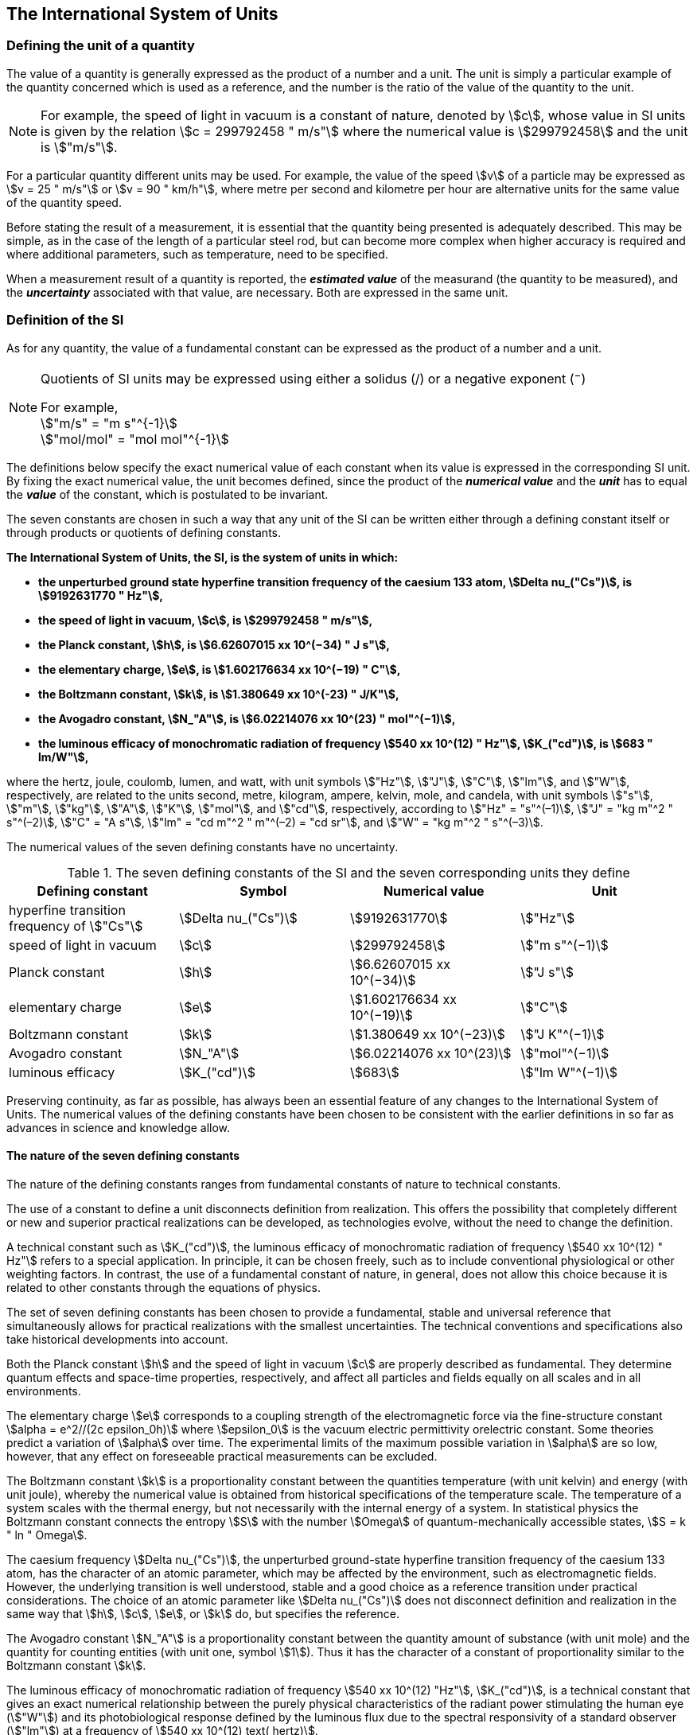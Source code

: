 == The International System of Units

=== Defining the unit of a quantity

The value of a quantity is generally expressed as the product of a number and a unit. The unit is simply a particular example of the quantity concerned which is used as a reference, and the number is the ratio of the value of the quantity to the unit.

NOTE: For example, the speed of light in vacuum is a constant of nature, denoted by stem:[c], whose value in SI units is given by the relation stem:[c = 299792458 " m/s"] where the numerical value is stem:[299792458] and the unit is stem:["m/s"].

For a particular quantity different units may be used. For example, the value of the speed stem:[v] of a particle may be expressed as stem:[v = 25 " m/s"] or stem:[v = 90 " km/h"], where metre per second and kilometre per hour are alternative units for the same value of the quantity speed.

Before stating the result of a measurement, it is essential that the quantity being presented is adequately described. This may be simple, as in the case of the length of a particular steel rod, but can become more complex when higher accuracy is required and where additional parameters, such as temperature, need to be specified.

When a measurement result of a quantity is reported, the *_estimated value_* of the measurand (the quantity to be measured), and the *_uncertainty_* associated with that value, are necessary. Both are expressed in the same unit.

=== Definition of the SI

As for any quantity, the value of a fundamental constant can be expressed as the product of a number and a unit.

[NOTE]
====
Quotients of SI units may be expressed using either a solidus (/) or a negative exponent (^−^)

[align=left]
For example, +
stem:["m/s" = "m s"^{-1}] +
stem:["mol/mol" = "mol mol"^{-1}]
====

The definitions below specify the exact numerical value of each constant when its value is expressed in the corresponding SI unit. By fixing the exact numerical value, the unit becomes defined, since the product of the *_numerical value_* and the *_unit_* has to equal the *_value_* of the constant, which is postulated to be invariant.

The seven constants are chosen in such a way that any unit of the SI can be written either through a defining constant itself or through products or quotients of defining constants.

*The International System of Units, the SI, is the system of units in which:*

* *the unperturbed ground state hyperfine transition frequency of the caesium 133 atom, stem:[Delta nu_("Cs")], is stem:[9192631770 " Hz"],*
* *the speed of light in vacuum, stem:[c], is stem:[299792458 " m/s"],* 
* *the Planck constant, stem:[h], is stem:[6.62607015 xx 10^(−34) " J s"],* 
* *the elementary charge, stem:[e], is stem:[1.602176634 xx 10^(−19) " C"],* 
* *the Boltzmann constant, stem:[k], is stem:[1.380649 xx 10^(-23) " J/K"],* 
* *the Avogadro constant, stem:[N_"A"], is stem:[6.02214076 xx 10^(23) " mol"^(−1)],*
* *the luminous efficacy of monochromatic radiation of frequency stem:[540 xx 10^(12) " Hz"], stem:[K_("cd")], is stem:[683 " lm/W"],*

where the hertz, joule, coulomb, lumen, and watt, with unit symbols stem:["Hz"], stem:["J"], stem:["C"], stem:["lm"], and stem:["W"], respectively, are related to the units second, metre, kilogram, ampere, kelvin, mole, and candela, with unit symbols stem:["s"], stem:["m"], stem:["kg"], stem:["A"], stem:["K"], stem:["mol"], and stem:["cd"], respectively, according to stem:["Hz" = "s"^(–1)], stem:["J" = "kg m"^2 " s"^(–2)], stem:["C" = "A s"], stem:["lm" = "cd m"^2 " m"^(–2) = "cd sr"], and stem:["W" = "kg m"^2 " s"^(–3)].

The numerical values of the seven defining constants have no uncertainty.

.The seven defining constants of the SI and the seven corresponding units they define
[cols="<,<,<,<"]
|===
| Defining constant | Symbol | Numerical value | Unit

| hyperfine transition frequency of stem:["Cs"] | stem:[Delta nu_("Cs")] | stem:[9192631770] | stem:["Hz"]
| speed of light in vacuum | stem:[c] | stem:[299792458] | stem:["m  s"^(−1)]
| Planck constant | stem:[h] | stem:[6.62607015 xx 10^(−34)] | stem:["J s"]
| elementary charge | stem:[e] | stem:[1.602176634 xx 10^(−19)] | stem:["C"]
| Boltzmann constant | stem:[k] | stem:[1.380649 xx 10^(−23)] | stem:["J K"^(−1)]
| Avogadro constant | stem:[N_"A"] | stem:[6.02214076 xx 10^(23)] | stem:["mol"^(−1)]
| luminous efficacy | stem:[K_("cd")] | stem:[683] | stem:["lm W"^(−1)]
|===

Preserving continuity, as far as possible, has always been an essential feature of any changes to the International System of Units. The numerical values of the defining constants have been chosen to be consistent with the earlier definitions in so far as advances in science and knowledge allow.

==== The nature of the seven defining constants

The nature of the defining constants ranges from fundamental constants of nature to technical constants.

The use of a constant to define a unit disconnects definition from realization. This offers the possibility that completely different or new and superior practical realizations can be developed, as technologies evolve, without the need to change the definition.

A technical constant such as stem:[K_("cd")], the luminous efficacy of monochromatic radiation of frequency stem:[540 xx 10^(12) " Hz"] refers to a special application. In principle, it can be chosen freely, such as to include conventional physiological or other weighting factors. In contrast, the use of a fundamental constant of nature, in general, does not allow this choice because it is related to other constants through the equations of physics.

The set of seven defining constants has been chosen to provide a fundamental, stable and universal reference that simultaneously allows for practical realizations with the smallest uncertainties. The technical conventions and specifications also take historical developments into account.

Both the Planck constant stem:[h] and the speed of light in vacuum stem:[c] are properly described as fundamental. They determine quantum effects and space-time properties, respectively, and affect all particles and fields equally on all scales and in all environments.

The elementary charge stem:[e] corresponds to a coupling strength of the electromagnetic force via the fine-structure constant stem:[alpha = e^2//(2c epsilon_0h)] where stem:[epsilon_0] is the vacuum electric permittivity orelectric constant. Some theories predict a variation of stem:[alpha] over time. The experimental limits of the maximum possible variation in stem:[alpha] are so low, however, that any effect on foreseeable practical measurements can be excluded.

The Boltzmann constant stem:[k] is a proportionality constant between the quantities temperature (with unit kelvin) and energy (with unit joule), whereby the numerical value is obtained from historical specifications of the temperature scale. The temperature of a system scales with the thermal energy, but not necessarily with the internal energy of a system. In statistical physics the Boltzmann constant connects the entropy stem:[S] with the number stem:[Omega] of quantum-mechanically accessible states, stem:[S = k " ln " Omega].

The caesium frequency stem:[Delta nu_("Cs")], the unperturbed ground-state hyperfine transition frequency of the caesium 133 atom, has the character of an atomic parameter, which may be affected by the environment, such as electromagnetic fields. However, the underlying transition is well understood, stable and a good choice as a reference transition under practical considerations. The choice of an atomic parameter like stem:[Delta nu_("Cs")] does not disconnect definition and realization in the same way that stem:[h], stem:[c], stem:[e], or stem:[k] do, but specifies the reference.

The Avogadro constant stem:[N_"A"] is a proportionality constant between the quantity amount of substance (with unit mole) and the quantity for counting entities (with unit one, symbol stem:[1]). Thus it has the character of a constant of proportionality similar to the Boltzmann constant stem:[k].

The luminous efficacy of monochromatic radiation of frequency stem:[540 xx 10^(12) "Hz"], stem:[K_("cd")], is a technical constant that gives an exact numerical relationship between the purely physical characteristics of the radiant power stimulating the human eye (stem:["W"]) and its photobiological response defined by the luminous flux due to the spectral responsivity of a standard observer (stem:["lm"]) at a frequency of stem:[540 xx 10^(12) text( hertz)].

=== Definitions of the SI units

Prior to the definitions adopted in 2018, the SI was defined through seven _base units_ from which the _derived units_ were constructed as products of powers of the _base units._ Defining the SI by fixing the numerical values of seven defining constants has the effect that this distinction is, in principle, not needed, since all units, _base_ as well as _derived units_, may be constructed directly from the defining constants. Nevertheless, the concept of base and derived units is maintained because it is useful and historically well established, noting also that the ISO/IEC 80000 series of Standards specify base and derived quantities which necessarily correspond to the SI base and derived units defined here.

==== Base units

The base units of the SI are listed in <<table2>>.

[[table2]]
.SI base units
|===
2+h| Base quantity 2+h| Base unit
<h| Name <h| Typical symbol <h| Name <h| Symbol

<| time <| stem:[t] <| second <| stem:["s"]
<| length <| stem:[l, x, r],etc. <| metre <| stem:["m"]
<| mass <| stem:[m] <| kilogram <| stem:["kg"]
<| electric current <| stem:[I, i] <| ampere <| stem:["A"]
<| thermodynamic temperature <| stem:[T] <| kelvin <| stem:["K"]
<| amount of substance <| stem:[n] <| mole <| stem:["mol"]
<| luminous intensity <| stem:[I_"v"] <| candela <| stem:["cd"]
|===

NOTE: The symbols for quantities are generally single letters of the Latin or Greek alphabets, printed in an italic font, and are _recommendations_. The symbols for units are printed in an upright (roman) font and are _mandatory_, see <<unit_symbols>>.

Starting from the definition of the SI in terms of fixed numerical values of the defining constants, definitions of each of the seven base units are deduced by using, as appropriate, one or more of these defining constants to give the following set of definitions:


*The second*

*The second, symbol stem:["s"], is the SI unit of time. It is defined by taking the fixed numerical value of the caesium frequency, stem:[Delta nu_("Cs")], the* *unperturbed ground-state hyperfine transition frequency of the caesium 133 atom, to be stem:[9192631770] when expressed in the unit stem:["Hz"], which is equal to stem:["s"^(−1)].*

This definition implies the exact relation stem:[Delta nu_("Cs") = 9192631770 " Hz"]. Inverting this relation gives an expression for the unit second in terms of the defining constant stem:[Delta nu_("Cs")]:

[stem%unnumbered]
++++
1 " Hz" = (Delta nu_("Cs"))/(9192631770) " or " 1 " s" = (9192631770)/(Delta nu_("Cs"))
++++

The effect of this definition is that the second is equal to the duration of stem:[9192631770] periods of the radiation corresponding to the transition between the two hyperfine levels of the unperturbed ground state of the ^133^Cs atom.

The reference to an unperturbed atom is intended to make it clear that the definition of the SI second is based on an isolated caesium atom that is unperturbed by any external field, such as ambient black-body radiation.

The second, so defined, is the unit of proper time in the sense of the general theory of relativity. To allow the provision of a coordinated time scale, the signals of different primary clocks in different locations are combined, which have to be corrected for relativistic caesium frequency shifts (see <<si_units_gtr>>).

The CIPM has adopted various secondary representations of the second, based on a selected number of spectral lines of atoms, ions or molecules. The unperturbed frequencies of these lines can be determined with a relative uncertainty not lower than that of the realization of the second based on the ^133^Cs hyperfine transition frequency, but some can be reproduced with superior stability.

*The metre*

*The metre, symbol stem:["m"], is the SI unit of length. It is defined by taking the fixed numerical value of the speed of light in vacuum, stem:[c], to be stem:[299792458] when expressed in the unit stem:["m s"^(−1)], where the second is defined in terms of the caesium frequency stem:[Delta nu_("Cs")].*

This definition implies the exact relation stem:[c = 299792458 " m s"^(−1)].Inverting this relation gives an exact expression for the metre in terms of the defining constants stem:[c] and stem:[Delta nu_("Cs")]:

[stem%unnumbered]
++++
1 " m" = (c/(299792458)) " s" = (9192631770)/(229792458) c/(Delta nu_("Cs")) ~~ 30.663319 c/(Delta nu_("Cs")).
++++

The effect of this definition is that one metre is the length of the path travelled by light in vacuum during a time interval with duration of stem:[1//299792458] of a second.

*The kilogram*

*The kilogram, symbol stem:["kg"], is the SI unit of mass. It is defined by taking the fixed numerical value of the Planck constant, stem:[h], to be stem:[6.62607015 xx 10^(−34)] when expressed in the unit stem:["J s"], which is equal to stem:["kg m"^2 " s"^(−1)], where the metre and the second are defined in terms of stem:[c] and stem:[Delta nu_("Cs")].*

This definition implies the exact relation stem:[h = 6.62607015 xx 10^(−34) " kg m"^2 " s"^(−1)]. Inverting this relation gives an exact expression for the kilogram in terms of the three defining constants stem:[h], stem:[Delta nu_("Cs")] and stem:[c]:

[stem%unnumbered]
++++
1 " kg" = (h/(6.62607015 xx 10^(-34)))"m"^(-2)" s"
++++

which is equal to

[stem%unnumbered]
++++
1 " kg" = ((299792458)^2)/((6.62607015 xx 10^(-34))(9192631770)) (hDelta nu_("Cs"))/(c^2) ~~ 1.4755214 xx 10^(40) (hDelta nu_("Cs"))/(c^2).
++++

The effect of this definition is to define the unit stem:["kg m"^2 " s"^(−1)] (the unit of both the physical quantities action and angular momentum). Together with the definitions of the second and the metre this leads to a definition of the unit of mass expressed in terms of the Planck constant stem:[h].

The previous definition of the kilogram fixed the value of the mass of the international prototype of the kilogram, stem:[m(cc "K")], to be equal to one kilogram exactly and the value of the Planck constant stem:[h] had to be determined by experiment. The present definition fixes the numerical value of stem:[h] exactly and the mass of the prototype has now to be determined by experiment.

The number chosen for the numerical value of the Planck constant in this definition is such that at the time of its adoption, the kilogram was equal to the mass of the international prototype, stem:[m(cc "K") = 1 " kg"], with a relative standard uncertainty of stem:[1 xx 10^(−8)], which was the standard uncertainty of the combined best estimates of the value of the Planck constant at that time.

Note that with the present definition, primary realizations can be established, in principle, at any point in the mass scale.

*The ampere*

*The ampere, symbol stem:["A"], is the SI unit of electric current. It is defined by taking the fixed numerical value of the elementary charge, stem:[e], to be stem:[1.602176634 xx 10^(−19)] when expressed in the unit stem:["C"], which is equal to stem:["A s"], where the second is defined in terms of stem:[Delta nu_("Cs")].*

This definition implies the exact relation stem:[e = 1.602176634 xx 10^(−19) " A s"].Inverting this relation gives an exact expression for the unit ampere in terms of the defining constants stem:[e] and stem:[Delta nu_("Cs")]:

[stem%unnumbered]
++++
1 " A" = (e/(1.602176634 xx 10^(-19)))" s"^(-1)
++++

which is equal to

[stem%unnumbered]
++++
1 " A" = 1/((9192631770)(1.602176634 xx 10^(-19)))Delta nu_("Cs") e ~~ 6.7896868 xx 10^8 Delta nu_("Cs") e.
++++

The effect of this definition is that one ampere is the electric current corresponding to the flow of stem:[1//(1.602176634 xx 10^(−19))] elementary charges per second.

The previous definition of the ampere was based on the force between two current carrying conductors and had the effect of fixing the value of the vacuum magnetic permeability stem:[mu_0] (also known as the magnetic constant) to be exactly stem:[4pi xx 10^(−7) " H m"^(−1) = 4pi xx 10^(−7) " N A"^(−2)], where stem:["H"] and stem:["N"] denote the coherent derived units henry and newton, respectively. The new definition of the ampere fixes the value of stem:[e] instead of stem:[mu_0]. As a result, stem:[mu_0] must be determined experimentally.

It also follows that since the vacuum electric permittivity stem:[epsilon_0] (also known as the electric constant), the characteristic impedance of vacuum stem:[Z_0], and the admittance of vacuum stem:[Y_0] are equal to stem:[1//mu_0 c^2], stem:[mu_0 c], and stem:[1//mu_0c], respectively, the values of stem:[epsilon_0], stem:[Z_0], and stem:[Y_0] must now also be determined experimentally, and are affected by the same relative standard uncertainty as stem:[mu_0] since stem:[c] is exactly known. The product stem:[epsilon_0 mu_0 = 1//c^2] and quotient stem:[Z_0//mu_0 = c] remain exact. At the time of adopting the present definition of the ampere, stem:[mu_0] was equal to stem:[4pi xx 10^(−7) " H/m"] with a relative standard uncertainty of stem:[2.3 xx 10^(−10)].

*The kelvin*

*The kelvin, symbol stem:["K"], is the SI unit of thermodynamic temperature. It is defined by taking the fixed numerical value of the Boltzmann constant, stem:[k], to be stem:[1.380649 xx 10^(−23)] when expressed in the unit stem:["J K"^(−1)], which is equal to stem:["kg m"^2 " s"^(−2) " K"^(−1)], where the kilogram, metre and second are defined in terms of stem:[h], stem:[c] and stem:[Delta nu_("Cs")].*

This definition implies the exact relation stem:[k = 1.380649 xx 10^(−23) " kg m"^2 " s"^(−2) " K"^(−1)]. Inverting this relation gives an exact expression for the kelvin in terms of the defining constants stem:[k], stem:[h] and stem:[Delta nu_("Cs")]:

[stem%unnumbered]
++++
1 " K" = ((1.380649 xx 10^(-23))/k) " kg m"^2 " s"^(-2)
++++

which is equal to

[stem%unnumbered]
++++
1 " K" = (1.380649 xx 10^(-23))/((6.62607015 xx 10^(-34))(9192631770)) (Delta nu_("Cs")h)/k ~~ 2.2666653 (Delta nu_("Cs")h)/k .
++++

The effect of this definition is that one kelvin is equal to the change of thermodynamic temperature that results in a change of thermal energy stem:[kT] by stem:[1.380649 xx 10^(−23) " J"].

The previous definition of the kelvin set the temperature of the triple point of water, stem:[T_("TPW")], to be exactly stem:[273.16 " K"]. Due to the fact that the present definition of the kelvin fixes the numerical value of stem:[k] instead of stem:[T_("TPW")], the latter must now be determined experimentally. At the time of adopting the present definition stem:[T_("TPW")] was equal to stem:[273.16 " K"] with a relative standard uncertainty of stem:[3.7 xx 10^(−7)] based on measurements of stem:[k] made prior to the redefinition.

As a result of the way temperature scales used to be defined, it remains common practice to express a thermodynamic temperature, symbol stem:[T], in terms of its difference from the reference temperature stem:[T_0 = 273.15 " K"], close to the ice point. This difference is called the Celsius temperature, symbol stem:[t], which is defined by the quantity equation

[stem%unnumbered]
++++
t = T − T_0 .
++++

The unit of Celsius temperature is the degree Celsius, symbol stem:["°C"], which is by definition equal in magnitude to the unit kelvin. A difference or interval of temperature may be expressed in kelvin or in degrees Celsius, the numerical value of the temperature difference being the same in either case. However, the numerical value of a Celsius temperature expressed in degrees Celsius is related to the numerical value of the thermodynamic temperature expressed in kelvin by the relation

[stem%unnumbered]
++++
t "/°C" = T"/K" − 273.15
++++

(see <<quantity_value>> for an explanation of the notation used here).

The kelvin and the degree Celsius are also units of the International Temperature Scale of 1990 (ITS-90) adopted by the CIPM in 1989 in Recommendation 5 (CI-1989, PV, *57*, 115). Note that the ITS-90 defines two quantities stem:[T_(90)] and stem:[t_(90)] which are close approximations to the corresponding thermodynamic temperatures stem:[T] and stem:[t].

Note that with the present definition, primary realizations of the kelvin can, in principle, be established at any point of the temperature scale.

*The mole*

*The mole, symbol stem:["mol"], is the SI unit of amount of substance. One mole contains exactly stem:[6.02214076 xx 10^(23)] elementary entities. This number is the fixed numerical value of the Avogadro constant, stem:[N_"A"], when expressed in the unit stem:["mol"^(−1)] and is called the Avogadro number.*

*The amount of substance, symbol stem:[n], of a system is a measure of the number of specified elementary entities. An elementary entity may be an atom, a molecule, an ion, an electron, any other particle or specified group of particles.*

This definition implies the exact relation stem:[N_"A" = 6.02214076 xx 10^(23) " mol"^(−1)]. Inverting this relation gives an exact expression for the mole in terms of the defining constant stem:[N_"A"]:

[stem%unnumbered]
++++
1 " mol" = ((6.02214076 xx 10^(23))/N_"A").
++++

The effect of this definition is that the mole is the amount of substance of a system that contains stem:[6.02214076 xx 10^(23)] specified elementary entities.

The previous definition of the mole fixed the value of the molar mass of carbon 12, stem:[M](^12^C), to be exactly stem:[0.012 " kg/mol"]. According to the present definition stem:[M](^12^C) is no longer known exactly and must be determined experimentally. The value chosen for stem:[N_"A"] is such that at the time of adopting the present definition of the mole, stem:[M](^12^C) was equal to stem:[0.012 " kg/mol"] with a relative standard uncertainty of stem:[4.5 xx 10^(−10)].

The molar mass of any atom or molecule stem:["X"] may still be obtained from its relative atomic mass from the equation

[stem%unnumbered]
++++
M("X") = A_"r"("X")["M"(text()^(12)C)//12] = A_"r"("X")M_"u"
++++

and the molar mass of any atom or molecule stem:["X"] is also related to the mass of the elementary entity stem:[m("X")] by the relation

[stem%unnumbered]
++++
M("X") = N_"A" m("X") = N_"A" A_"r"("X") m_"u" .
++++

In these equations stem:[M_"u"] is the molar mass constant, equal to stem:[M](^12^C)/12 and stem:[m_"u"] is the unified atomic mass constant, equal to stem:[m](^12^C)/12. They are related to the Avogadro constant through the relation

[stem%unnumbered]
++++
M_"u" = N_"A" m_"u" .
++++

In the name "amount of substance", the word "substance" will typically be replaced by words to specify the substance concerned in any particular application, for example "amount of hydrogen chloride", or "amount of benzene". It is important to give a precise definition of the entity involved (as emphasized in the definition of the mole); this should preferably be done by specifying the molecular chemical formula of the material involved. Although the word "amount" has a more general dictionary definition, the abbreviation of the full name "amount of substance" to "amount" may be used for brevity. This also applies to derived quantities such as "amount-of-substance concentration", which may simply be called "amount concentration". In the field of clinical chemistry, the name "amount-of-substance concentration" is generally abbreviated to "substance concentration".

*The candela*

*The candela, symbol stem:["cd"], is the SI unit of luminous intensity in a given direction. It is defined by taking the fixed numerical value of the luminous efficacy of monochromatic radiation of frequency stem:[540 xx 10^(12) " Hz"], stem:[K_("cd")], to be 683 when expressed in the unit stem:["lm W"^(−1)], which is equal to stem:["cd sr W"^(−1)], or stem:["cd sr kg"^(−1) " m"^(−2) " s"^3], where the kilogram, metre and second are defined in terms of stem:[h], stem:[c] and stem:[Delta nu_("Cs")].*

This definition implies the exact relation stem:[K_("cd") = 683 " cd sr kg"^(−1) " m"^(−2) " s"^3] for monochromatic radiation of frequency stem:[nu = 540 xx 10^(12) " Hz"]. Inverting this relation gives an exact expression for the candela in terms of the defining constants stem:[K_("cd")], stem:[h] and stem:[Delta nu_("Cs")]:

[stem%unnumbered]
++++
1 " cd" = (K_("cd")/683) " kg m"^2 " s"^(-3) " sr"^(-1)
++++

which is equal to

[stem%unnumbered]
++++
1 " cd" = 1/((6.62607015 xx 10^(-34))(9192631770)^{2} 683)(Delta nu_("Cs"))^2 h K_("cd")
++++

[stem%unnumbered]
++++
~~ 2.6148305 xx 10^(10)(Delta nu_("Cs"))^2 h K_("cd") .
++++

The effect of this definition is that one candela is the luminous intensity, in a  given direction, of a source that emits monochromatic radiation of frequency stem:[540 xx 10^(12) " Hz"] and has a radiant intensity in that direction of stem:[(1//683) " W sr"^(−1)]. The definition of the steradian is given below <<table4>>.

==== Practical realization of SI units

The highest-level experimental methods used for the realization of units using the equations of physics are known as primary methods. The essential characteristic of a primary method is that it allows a quantity to be measured in a particular unit by using only measurements of quantities that do not involve that unit. In the present formulation of the SI, the basis of the definitions is different from that used previously, so that new methods may be used for the practical realization of SI units.

Instead of each definition specifying a particular condition or physical state, which sets a fundamental limit to the accuracy of realization, a user is now free to choose any convenient equation of physics that links the defining constants to the quantity intended to be measured. This is a much more general way of defining the basic units of measurement. It is not limited by today's science or technology; future developments may lead to different ways of realizing units to a higher accuracy. When defined this way, there is, in principle, no limit to the accuracy with which a unit might be realized. The exception remains the definition of the second, in which the original microwave transition of caesium must remain, for the time being, the basis of the definition. For a more comprehensive explanation of the realization of SI units see <<appendix2>>.

[[dimensions_of_quantities]]
==== Dimensions of quantities

Physical quantities can be organized in a system of dimensions, where the system used is decided by convention. Each of the seven base quantities used in the SI is regarded as having its own dimension. The symbols used for the base quantities and the symbols used to denote their dimension are shown in <<table3>>.

[[table3]]
.Base quantities and dimensions used in the SI
[cols="<,<,<"]
|===
| Base quantity | Typical symbol for quantity | Symbol for dimension

| time | stem:[t] | stem:[sf "T"]
| length | stem:[l, x, r], etc. | stem:[sf "L"]
| mass | stem:[m] | stem:[sf "M"]
| electric current | stem:[I, i] | stem:[sf "I"]
| thermodynamic temperature | stem:[T] | stem:[Theta]
| amount of substance | stem:[n] | stem:[sf "N"]
| luminous intensity | stem:[I_("v")] | stem:[sf "J"]
|===

All other quantities, with the exception of counts, are derived quantities, which may be written in terms of base quantities according to the equations of physics. The dimensions of the derived quantities are written as products of powers of the dimensions of the base quantities using the equations that relate the derived quantities to the base quantities. In general the dimension of any quantity stem:[Q] is written in the form of a dimensional product,

[stem%unnumbered]
++++
"dim "Q = sf "T"^(alpha) sf "L"^(beta) sf "M"^(gamma) sf "I"^(delta) Theta^(epsilon) sf "N"^(zeta) sf "J"^(eta)
++++

where the exponents stem:[alpha, beta, gamma, delta, epsilon, zeta] and stem:[eta], which are generally small integers, which can be positive, negative, or zero, are called the dimensional exponents.

There are quantities stem:[Q] for which the defining equation is such that all of the dimensional exponents in the equation for the dimension of stem:[Q] are zero. This is true in particular for any quantity that is defined as the ratio of two quantities of the same kind. For example, the refractive index is the ratio of two speeds and the relative permittivity is the ratio of the permittivity of a dielectric medium to that of free space. Such quantities are simply numbers. The associated unit is the unit one, symbol stem:[1], although this is rarely explicitly written (see <<stating_quantity>>).

There are also some quantities that cannot be described in terms of the seven base quantities of the SI, but have the nature of a count. Examples are a number of molecules, a number of cellular or biomolecular entities (for example copies of a particular nucleic acid sequence), or degeneracy in quantum mechanics. Counting quantities are also quantities with the associated unit one.

The unit one is the neutral element of any system of units – necessary and present automatically. There is no requirement to introduce it formally by decision. Therefore, a formal traceability to the SI can be established through appropriate, validated measurement procedures.

Plane and solid angles, when expressed in radians and steradians respectively, are in effect also treated within the SI as quantities with the unit one (see <<plane_angles>>). The symbols rad and sr are written explicitly where appropriate, in order to emphasize that, for radians or steradians, the quantity being considered is, or involves the plane angle or solid angle respectively. For steradians it emphasizes the distinction between units of flux and intensity in radiometry and photometry for example. However, it is a long-established practice in mathematics and across all areas of science to make use of stem:["rad" = 1] and stem:["sr" = 1]. For historical reasons the radian and steradian are treated as derived units, as described in <<derived_units>>.

It is especially important to have a clear description of any quantity with unit one (see <<stating_quantity>>) that is expressed as a ratio of quantities of the same kind (for example length ratios or amount fractions) or as a count (for example number of photons or decays).

[[derived_units]]
==== Derived units

Derived units are defined as products of powers of the base units. When the numerical factor of this product is one, the derived units are called _coherent derived units_. The base and coherent derived units of the SI form a coherent set, designated the _set of coherent SI units_. The word "coherent" here means that equations between the numerical values of quantities take exactly the same form as the equations between the quantities themselves.

Some of the coherent derived units in the SI are given special names. <<table4>> lists 22 SI units with special names. Together with the seven base units (<<table2>>) they form the core of the set of SI units. All other SI units are combinations of some of these 29 units.

It is important to note that any of the seven base units and 22 SI units with special names can be constructed directly from the seven defining constants. In fact, the units of the seven defining constants include both base and derived units.

The CGPM has adopted a series of prefixes for use in forming the decimal multiples and sub-multiples of the coherent SI units (see <<multiples>>). They are convenient for expressing the values of quantities that are much larger than or much smaller than the coherent unit. However, when prefixes are used with SI units, the resulting units are no longer coherent, because the prefix introduces a numerical factor other than one. Prefixes may be used with any of the 29 SI units with special names with the exception of the base unit kilogram, which is further explained in <<multiples>>.

[[table4]]
.The 22 SI units with special names and symbols
[cols="<,<,<,<"]
|===
| Derived quantity | Special name of unit | Unit expressed in terms of base units footnote:[The order of symbols for base units in this Table is different from that in the 8th edition following a decision by the CCU at its 21st meeting (2013) to return to the original order in Resolution 12 of the 11th CGPM (1960) in which newton was written stem:["kg m s"^(−2)], the joule as stem:["kg m"^2 " s"^(−2)] and stem:["J s"] as stem:["kg m"^(−2) " s"^(−1)]. The intention was to reflect the underlying physics of the corresponding quantity equations although for some more complex derived units this may not be possible.] | Unit expressed in terms of other SI units

| plane angle | radian footnote:[The radian is the coherent unit for plane angle. One radian is the https://en.wikipedia.org/wiki/Angle[angle] https://en.wikipedia.org/wiki/Subtended[subtended] at the centre of a https://en.wikipedia.org/wiki/Circle[circle] by an https://en.wikipedia.org/wiki/Arc_%28geometry%29[arc] that is equal in length to the https://en.wikipedia.org/wiki/Radius[radius]. It is also the unit for phase angle. For periodic phenomena, the phase angle increases by stem:[2pi " rad"] in one period. The radian was formerly an https://en.wikipedia.org/wiki/SI_supplementary_unit[SI supplementary unit], but this category was abolished in 1995.] | stem:["rad" = "m/m"] |
| solid angle | steradian footnote:[The steradian is the coherent unit for solid angle. One steradian is the solid angle subtended at the centre of a sphere by an area of the surface that is equal to the squared radius. Like the radian, the steradian was formerly an SI supplementary unit.] | stem:["sr" = "m"^2"/m"^2] |
| frequency | hertz footnote:d[The hertz shall only be used for periodic phenomena and the becquerel shall only be used for stochastic processes in activity referred to a radionuclide.] | stem:["Hz" = "s"^(−1)] |
| force | newton | stem:["N" = "kg m s"^(−2)] |
| pressure, stress | pascal | stem:["Pa" = "kg m"^(−1) " s"^(−2)] |
| energy, work, amount of heat | joule | stem:["J" = "kg m"^2 " s"^(−2)] | stem:["N m"]
| power, radiant flux | watt | stem:["W" = "kg m"^2 "s"^(−3)] | stem:["J/s"]
| electric charge | coulomb | stem:["C" = "A s"] |
| electric potential difference footnote:[Electric potential difference is also called "voltage" in many countries, as well as "electric tension" or simply "tension" in some countries.] | volt | stem:["V" = "kg m"^2 " s"^(−3) " A"^(−1)] | stem:["W/A"]
| capacitance | farad | stem:["F" = "kg"^(−1) " m"^(−2) " s"^4 " A"^2] | stem:["C/V"]
| electric resistance | ohm | stem:[Omega = "kg m"^2 " s"^(-3) " A"^(−2)] | stem:["V/A"]
| electric conductance | siemens | stem:["S" = "kg"^(−1) " m"^(−2) " s"^3 " A"^2] | stem:["A/V"]
| magnetic flux | weber | stem:["Wb" = "kg m"^2 " s"^(−2) " A"^(−1)] | stem:["V s"]
| magnetic flux density | tesla | stem:["T" = "kg s"^(−2) " A"^(−1)] | stem:["Wb/m"^2]
| inductance | henry | stem:["H" = "kg m"^2 " s"^(−2) " A"^(−2)] | stem:["Wb/A"]
| Celsius temperature | degree Celsius footnote:[The degree Celsius is used to express Celsius temperatures. The numerical value of a temperature difference or temperature interval is the same when expressed in either degrees Celsius or in kelvin.] | stem:["°C" = "K"] |
| luminous flux | lumen | stem:["lm" = "cd sr"] footnote:[In photometry the name steradian and the symbol sr are usually retained in expressions for units] | stem:["cd sr"]
| illuminance | lux | stem:["lx" = "cd sr m"^(−2)] | stem:["lm/m"^2]
| activity referred to a radionuclide footnote:d[] footnote:[Activity referred to a radionuclide is sometimes incorrectly called radioactivity.]| becquerel | stem:["Bq" = "s"^(−1)] |
| absorbed dose, kerma | gray | stem:["Gy" = "m"^2 " s"^(−2)] | stem:["J/kg"]
| dose equivalent | sievert footnote:[See CIPM Recommendation 2 on the use of the sievert (PV, 2002, *70*, 205).] | stem:["Sv" = "m"^2 " s"^(−2)] | stem:["J/kg"]
| catalytic activity | katal | stem:["kat" = "mol s"^(−1)] |
|===

The seven base units and 22 units with special names and symbols may be used in combination to express the units of other derived quantities. Since the number of quantities is without limit, it is not possible to provide a complete list of derived quantities and derived units. <<table5>> lists some examples of derived quantities and the corresponding coherent derived units expressed in terms of base units. In addition, <<table6>> lists examples of coherent derived units whose names and symbols also include derived units. The complete set of SI units includes both the coherent set and the multiples and sub-multiples formed by using the SI prefixes.

[[table5]]
.Examples of coherent derived units in the SI expressed in terms of base units
[cols="<,<,<"]
|===
| Derived quantity | Typical symbol of quantity | Derived unit expressed in terms of base units

| area | stem:[A] | stem:["m"^2]
| volume | stem:[V] | stem:["m"^3]
| speed, velocity | stem:[v] | stem:["m s"^(−1)]
| acceleration | stem:[a] | stem:["m s"^(−2)]
| wavenumber | stem:[sigma] | stem:["m"^(−1)]
| density, mass density | stem:[rho] | stem:["kg m"^(−3)]
| surface density | stem:[rho_A] | stem:["kg m"^(−2)]
| specific volume | stem:[v] | stem:["m"^3 " kg"^(−1)]
| current density | stem:[j] | stem:["A m"^(−2)]
| magnetic field strength | stem:[H] | stem:["A m"^(−1)]
| amount of substance concentration | stem:[c] | stem:["mol m"^(-3)]
| mass concentration | stem:[rho, gamma] | stem:["kg m"^(−3)]
| luminance | stem:[L_"v"] | stem:["cd m"^(−2)]
|===

[[table6]]
.Examples of SI coherent derived units whose names and symbols include SI coherent derived units with special names and symbols
|===
| Derived quantity | Name of coherent derived unit | Symbol | Derived unit expressedin terms of base units

| dynamic viscosity | pascal second | stem:["Pa s"] | stem:["kg m"^(−1) " s"^(−1)]
| moment of force | newton metre | stem:["N m"] | stem:["kg m"^2 " s"^(−2)]
| surface tension | newton per metre | stem:["N m"^(−1)] | stem:["kg s"^(−2)]
| angular velocity, angular frequency | radian per second | stem:["rad s"^(−1)] | stem:["s"^(−1)]
| angular acceleration | radian per second squared | stem:["rad s"^(−2)] | stem:["s"^(−2)]
| heat flux density, irradiance | watt per square metre | stem:["W m"^(−2)] | stem:["kg s"^(−3)]
| heat capacity, entropy | joule per kelvin | stem:["J K"^(−1)] | stem:["kg m"^2 " s"^(−2) " K"^(−1)]
| specific heat capacity, specific entropy | joule per kilogram kelvin | stem:["J K"^(−1) " kg"^(−1)] | stem:["m"^2 " s"^(−2) " K"^(−1)]
| specific energy | joule per kilogram | stem:["J kg"^(−1)] | stem:["m"^2 " s"^(−2)]
| thermal conductivity | watt per metre kelvin | stem:["W m"^(−1) " K"^(−1)] | stem:["kg m s"^(−3) " K"^(−1)]
| energy density | joule per cubic metre | stem:["J m"^(−3)] | stem:["kg m"^(−1) " s"^(−2)]
| electric field strength | volt per metre | stem:["V m"^(−1)] | stem:["kg m s"^(−3) " A"^(−1)]
| electric charge density | coulomb per cubic metre | stem:["C m"^(−3)] | stem:["A s m"^(−3)]
| surface charge density | coulomb per square metre | stem:["C m"^(−2)] | stem:["A s m"^(−2)]
| electric flux density, electric displacement | coulomb per square metre | stem:["C m"^(−2)] | stem:["A s m"^(−2)]
| permittivity | farad per metre | stem:["F m"^(−1)] | stem:["kg"^(−1) " m"^(−3) " s"^4 " A"^2]
| permeability | henry per metre | stem:["H m"^(−1)] | stem:["kg m s"^(−2) " A"^(−2)]
| molar energy | joule per mole | stem:["J mol"^(−1)] | stem:["kg m"^2 " s"^(−2) " mol"^(−1)]
| molar entropy, molar heat capacity | joule per mole kelvin | stem:["J K"^(−1) " mol"^(−1)] | stem:["kg m"^2 " s"^(−2) " mol"^(−1) " K"^(−1)]
| exposure (stem:["x"]- and stem:[gamma]-rays) | coulomb per kilogram | stem:["C kg"^(−1)] | stem:["A s kg"^(−1)]
| absorbed dose rate | gray per second | stem:["Gy s"^(−1)] | stem:["m"^2 " s"^(−3)]
| radiant intensity | watt per steradian | stem:["W sr"^(−1)] | stem:["kg m"^2 " s"^(−3)]
| radiance | watt per square metre steradian | stem:["W sr"^(−1) " m"^(−2)] | stem:["kg s"^(−3)]
| catalytic activity concentration | katal per cubic metre | stem:["kat m"^(−3)] | stem:["mol s"^(−1) " m"^(−3)]
|===

It is important to emphasize that each physical quantity has only one coherent SI unit, even though this unit can be expressed in different forms by using some of the special names and symbols.

The converse, however, is not true, because in general several different quantities may share the same SI unit. For example, for the quantity heat capacity as well as for the quantity entropy the SI unit is joule per kelvin. Similarly, for the base quantity electric current as well as the derived quantity magnetomotive force the SI unit is the ampere. It is therefore important not to use the unit alone to specify the quantity. This applies not only to technical texts, but also, for example, to measuring instruments (i.e. the instrument read-out needs to indicate both the unit and the quantity measured).

In practice, with certain quantities, preference is given to the use of certain special unit names to facilitate the distinction between different quantities having the same dimension. When using this freedom, one may recall the process by which this quantity is defined. For example, the quantity torque is the cross product of a position vector and a force vector. The SI unit is newton metre. Even though torque has the same dimension as energy (SI unit joule), the joule is never used for expressing torque.

NOTE: The International Electrotechnical Commission (IEC) has introduced the var (symbol: stem:["var"]) as a special name for the unit of reactive power. In terms of SI coherent units, the stem:["var"] is identical to the volt ampere.

The SI unit of frequency is hertz, the SI unit of angular velocity and angular frequency is radian per second, and the SI unit of activity is becquerel, implying counts per second. Although it is formally correct to write all three of these units as the reciprocal second, the use of the different names emphasizes the different nature of the quantities concerned. It is especially important to carefully distinguish frequencies from angular frequencies, because by definition their numerical values differ by a factor footnote:[see ISO 80000-3 for details] of stem:[2pi]. Ignoring this fact may cause an error of stem:[2pi]. Note that in some countries, frequency values are conventionally expressed using "cycle/s" or "cps" instead of the SI unit stem:["Hz"], although "cycle" and "cps" are not units in the SI. Note also that it is common, although not recommended, to use the term frequency for quantities expressed in rad/s. Because of this, it is recommended that quantities called "frequency", "angular frequency", and "angular velocity" always be given explicit units of stem:["Hz"] or stem:["rad/s"] and not stem:["s"^(−1)].

In the field of ionizing radiation, the SI unit becquerel rather than the reciprocal second is used. The SI units gray and sievert are used for absorbed dose and dose equivalent, respectively, rather than joule per kilogram. The special names becquerel, gray and sievert were specifically introduced because of the dangers to human health that might arise from mistakes involving the units reciprocal second and joule per kilogram, in case the latter units were incorrectly taken to identify the different quantities involved.

Special care must be taken when expressing temperatures or temperature differences, respectively. A temperature difference of stem:[1 " K"] equals that of stem:[1 " °C"], but for an absolute temperature the difference of stem:[273.15 " K"] must be taken into account. The unit degree Celsius is only coherent when expressing temperature differences.

==== Units for quantities that describe biological and physiological effects

Four of the SI units listed in <<table2>> and <<table4>> include physiological weighting factors: candela, lumen, lux and sievert.

Lumen and lux are derived from the base unit candela. Like the candela, they carry information about human vision. The candela was established as a base unit in 1954, acknowledging the importance of light in daily life. Further information on the units and conventions used for defining photochemical and photobiological quantities is in <<appendix3>>.

Ionizing radiation deposits energy in irradiated matter. The ratio of deposited energy to mass is termed absorbed dose stem:[D]. As decided by the CIPM in 2002, the quantity dose equivalent stem:[H = QD] is the product of the absorbed dose stem:[D] and a numerical quality factor stem:[Q] that takes into account the biological effectiveness of the radiation and is dependent on the energy and type of radiation.

There are units for quantities that describe biological effects and involve weighting factors, which are not SI units. Two examples are given here:

Sound causes pressure fluctuations in the air, superimposed on the normal atmospheric pressure, that are sensed by the human ear. The sensitivity of the ear depends on the frequency of the sound, but it is not a simple function of either the pressure changes or the frequency. Therefore, frequency-weighted quantities are used in acoustics to approximate the way in which sound is perceived. They are used, for example, for measurements concerning protection against hearing damage. The effect of ultrasonic acoustic waves poses similar concerns in medical diagnosis and therapy.

There is a class of units for quantifying the biological activity of certain substances used in medical diagnosis and therapy that cannot yet be defined in terms of the units of the SI. This lack of definition is because the mechanism of the specific biological effect of these substances is not yet sufficiently well understood for it to be quantifiable in terms of physico-chemical parameters. In view of their importance for human health and safety, the World Health Organization (WHO) has taken responsibility for defining WHO International Units (IU) for the biological activity of such substances.

[[si_units_gtr]]
==== SI units in the framework of the general theory of relativity

The practical realization of a unit and the process of comparison require a set of equations within a framework of a theoretical description. In some cases, these equations include relativistic effects.

For frequency standards it is possible to establish comparisons at a distance by means of electromagnetic signals. To interpret the results, the general theory of relativity is required, since it predicts, among other things, a relative frequency shift between standards of about 1 part in stem:[10^(16)] per metre of altitude difference at the surface of the earth. Effects of this magnitude must be corrected for when comparing the best frequency standards.

When practical realizations are compared locally, i.e. in a small space-time domain, effects due to the space-time curvature described by the general theory of relativity can be neglected. When realizations share the same space-time coordinates (for example the same motion and acceleration or gravitational field), relativistic effects may be neglected entirely.
